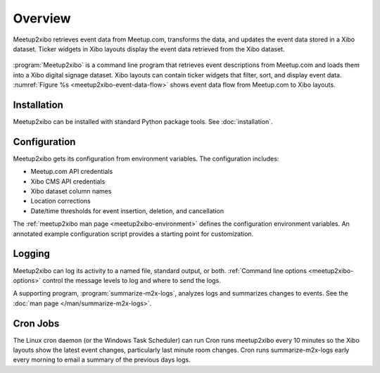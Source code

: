 ========
Overview
========

.. figure:: /images/diagrams/meetup2xibo-event-data-flow.png
   :alt: Diagram showing the event data flow from Meetup.com to Xibo
   :name: meetup2xibo-event-data-flow
   :align: center

   Meetup2xibo retrieves event data from Meetup.com, transforms the data, and
   updates the event data stored in a Xibo dataset.
   Ticker widgets in Xibo layouts display the event data retrieved from
   the Xibo dataset.

:program:`Meetup2xibo` is a command line program that retrieves event
descriptions from Meetup.com and loads them into a Xibo digital signage
dataset.
Xibo layouts can contain ticker widgets that filter, sort, and display event
data.
:numref:`Figure %s <meetup2xibo-event-data-flow>` shows event data flow from
Meetup.com to Xibo layouts.

Installation
------------

Meetup2xibo can be installed with standard Python package tools.
See :doc:`installation`.

Configuration
-------------

Meetup2xibo gets its configuration from environment variables.
The configuration includes:

- Meetup.com API credentials
- Xibo CMS API credentials
- Xibo dataset column names
- Location corrections
- Date/time thresholds for event insertion, deletion, and cancellation

The :ref:`meetup2xibo man page <meetup2xibo-environment>` defines the
configuration environment variables.
An annotated example configuration script provides a starting point for
customization.

Logging
-------

Meetup2xibo can log its activity to a named file, standard output, or both.
:ref:`Command line options <meetup2xibo-options>` control the message levels to
log and where to send the logs.

A supporting program, :program:`summarize-m2x-logs`, analyzes logs and
summarizes changes to events.
See the :doc:`man page </man/summarize-m2x-logs>`.

Cron Jobs
---------

The Linux cron daemon (or the Windows Task Scheduler) can run 
Cron runs meetup2xibo every 10 minutes so the Xibo layouts show the latest
event changes, particularly last minute room changes.
Cron runs summarize-m2x-logs early every morning to email a summary of the
previous days logs.


